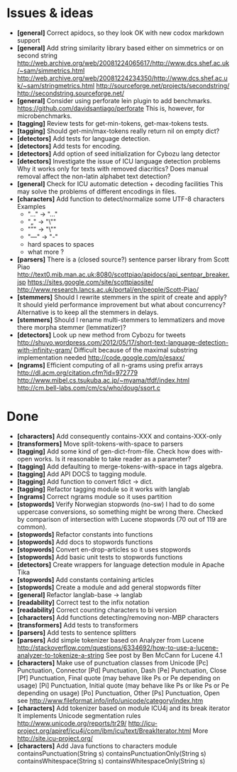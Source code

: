 * Issues & ideas
  + *[general]* Correct apidocs, so they look OK with new codox markdown support
  + *[general]* Add string similarity library
     based either on simmetrics or on second string
     http://web.archive.org/web/20081224065617/http://www.dcs.shef.ac.uk/~sam/simmetrics.html
     http://web.archive.org/web/20081224234350/http://www.dcs.shef.ac.uk/~sam/stringmetrics.html
     http://sourceforge.net/projects/secondstring/
     http://secondstring.sourceforge.net/
  + *[general]* Consider using perforate lein plugin to add benchmarks.
    https://github.com/davidsantiago/perforate
    This is, however, for microbenchmarks.
  + *[tagging]* Review tests for get-min-tokens, get-max-tokens tests.
  + *[tagging]* Should get-min/max-tokens really return nil on empty dict?
  + *[detectors]* Add tests for language detection.
  + *[detectors]* Add tests for encoding.
  + *[detectors]* Add option of seed initialization for Cybozu lang detector
  + *[detectors]* Investigate the issue of ICU language detection problems
    Why it works only for texts with removed diacritics?
    Does manual removal affect the non-latin alphabet text detection?
  + *[general]* Check for ICU automatic detection + decoding facilities
    This may solve the problems of different encodings in files.
  + *[characters]* Add function to detect/normalize some UTF-8 characters
    Examples
    - "…" -> "..."
    - "„" -> "\""
    - "”" -> "\""
    - "—" -> "-"
    - hard spaces to spaces
    - what more ?
  + *[parsers]* There is a (closed source?) sentence parser library from
     Scott Piao
     http://text0.mib.man.ac.uk:8080/scottpiao/apidocs/api_sentpar_breaker.jsp
     https://sites.google.com/site/scottpiaosite/
     http://www.research.lancs.ac.uk/portal/en/people/Scott-Piao/
  + *[stemmers]* Should I rewrite stemmers in the spirit of create and apply?
    It should yield performance improvement but what about concurrency?
    Alternative is to keep all the stemmers in delays.
  + *[stemmers]* Should I rename multi-stemmers to lemmatizers and move there morpha
    stemmer (lemmatizer)?
  + *[detectors]* Look up new method from Cybozu for tweets
    http://shuyo.wordpress.com/2012/05/17/short-text-language-detection-with-infinity-gram/
    Difficult because of the maximal substring implementation needed
    http://code.google.com/p/esaxx/
  + *[ngrams]* Efficient computing of all n-grams using prefix arrays
    http://dl.acm.org/citation.cfm?id=972779
    http://www.mibel.cs.tsukuba.ac.jp/~myama/tfdf/index.html
    http://cm.bell-labs.com/cm/cs/who/doug/ssort.c
* Done
  + *[characters]* Add consequently contains-XXX  and contains-XXX-only
  + *[transformers]* Move split-tokens-with-space to parsers
  + *[tagging]* Add some kind of gen-dict-from-file.
    Check how does with-open works. Is it reasonable to take reader as
    a parameter?
  + *[tagging]* Add defaulting to merge-tokens-with-space in tags algebra.
  + *[tagging]* Add API DOCS to tagging module.
  + *[tagging]* Add function to convert fdict -> dict.
  + *[tagging]* Refactor tagging module so it works with langlab
  + *[ngrams]* Correct ngrams module so it uses partition
  + *[stopwords]* Verify Norwegian stopwords (no-sw)
    I had to do some uppercase conversions, so something might be wrong there.
    Checked by comparison of intersection with Lucene stopwords (70 out of 119
    are common).
  + *[stopwords]* Refactor constants into functions
  + *[stopwords]* Add docs to stopwords functions
  + *[stopwords]* Convert en-drop-articles so it uses stopwords
  + *[stopwords]* Add basic unit tests to stopwords functions
  + *[detectors]* Create wrappers for language detection module in Apache Tika
  + *[stopwords]* Add constants containing articles
  + *[stopwords]* Create a module and add general stopwords filter
  + *[general]* Refactor langlab-base -> langlab
  + *[readability]* Correct test to the infix notation
  + *[readability]* Correct counting characters to bi version
  + *[characters]* Add functions detecting/removing non-MBP characters
  + *[transformers]* Add tests to transformers
  + *[parsers]* Add tests to sentence splitters
  + *[parsers]* Add simple tokenizer based on Analyzer from Lucene
    http://stackoverflow.com/questions/6334692/how-to-use-a-lucene-analyzer-to-tokenize-a-string
    See post by Ben McCann for Lucene 4.1
  + *[characters]* Make use of punctuation classes from Unicode
    [Pc] Punctuation, Connector
    [Pd] Punctuation, Dash
    [Pe] Punctuation, Close
    [Pf] Punctuation, Final quote (may behave like Ps or Pe depending on usage)
    [Pi] Punctuation, Initial quote (may behave like Ps or like Ps or Pe depending on usage)
    [Po] Punctuation, Other
    [Ps] Punctuation, Open
     see http://www.fileformat.info/info/unicode/category/index.htm
  + *[characters]* Add tokenizer based on module ICU4j and its break iterator
    It implements Unicode segmentation rules
    http://www.unicode.org/reports/tr29/
    http://icu-project.org/apiref/icu4j/com/ibm/icu/text/BreakIterator.html
    More http://site.icu-project.org/
  + *[characters]* Add Java functions to characters module
    containsPunctuation(String s)
    containsPunctuationOnly(String s)
    containsWhitespace(String s)
    containsWhitespaceOnly(String s)
